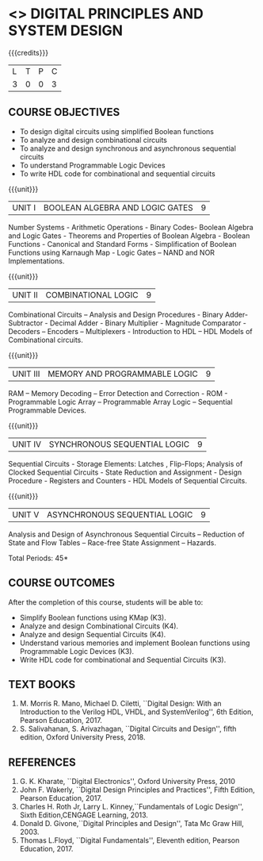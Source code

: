 * <<<302>>> DIGITAL PRINCIPLES AND SYSTEM DESIGN
:properties:
:author: Ms. S. Angel Deborah and Mr. K. R. Sarath Chandran
:date: 
:end:

#+startup: showall

{{{credits}}}
| L | T | P | C |
| 3 | 0 | 0 | 3 |

** COURSE OBJECTIVES
- To design digital circuits using simplified Boolean functions 
- To analyze and design combinational circuits 
- To analyze and design synchronous and asynchronous sequential circuits 
- To understand Programmable Logic Devices 
- To write HDL code for combinational and sequential circuits

{{{unit}}}
|UNIT I | BOOLEAN ALGEBRA AND LOGIC GATES | 9 |
Number Systems - Arithmetic Operations - Binary Codes- Boolean Algebra
and Logic Gates - Theorems and Properties of Boolean Algebra - Boolean
Functions - Canonical and Standard Forms - Simplification of Boolean
Functions using Karnaugh Map - Logic Gates – NAND and NOR
Implementations.

{{{unit}}}
|UNIT II | COMBINATIONAL LOGIC | 9 |
Combinational Circuits – Analysis and Design Procedures - Binary
Adder-Subtractor - Decimal Adder - Binary Multiplier - Magnitude
Comparator - Decoders – Encoders – Multiplexers - Introduction to HDL
– HDL Models of Combinational circuits.

{{{unit}}}
|UNIT III | MEMORY AND PROGRAMMABLE LOGIC | 9 |
RAM – Memory Decoding – Error Detection and Correction - ROM -
Programmable Logic Array – Programmable Array Logic – Sequential
Programmable Devices.

{{{unit}}}
|UNIT IV | SYNCHRONOUS SEQUENTIAL LOGIC | 9 |
Sequential Circuits - Storage Elements: Latches , Flip-Flops; Analysis
of Clocked Sequential Circuits - State Reduction and Assignment -
Design Procedure - Registers and Counters - HDL Models of Sequential
Circuits.

{{{unit}}}
|UNIT V | ASYNCHRONOUS SEQUENTIAL LOGIC | 9 |
Analysis and Design of Asynchronous Sequential Circuits – Reduction of
State and Flow Tables – Race-free State Assignment – Hazards.

\hfill *Total Periods: 45*

** COURSE OUTCOMES
After the completion of this course, students will be able to: 
- Simplify Boolean functions using KMap (K3). 
- Analyze and design Combinational Circuits (K4).
- Analyze and design Sequential Circuits (K4).
- Understand various memories and implement Boolean functions using
  Programmable Logic Devices (K3).
- Write HDL code for combinational and Sequential Circuits (K3).

** TEXT BOOKS
1. M. Morris R. Mano, Michael D. Ciletti, ``Digital Design: With an
   Introduction to the Verilog HDL, VHDL, and SystemVerilog'', 6th
   Edition, Pearson Education, 2017.
2. S. Salivahanan, S. Arivazhagan, ``Digital Circuits and Design'',
   fifth edition, Oxford University Press, 2018.

** REFERENCES
1. G. K. Kharate, ``Digital Electronics'', Oxford University Press, 2010
2. John F. Wakerly, ``Digital Design Principles and Practices'', Fifth
   Edition, Pearson Education, 2017.
3. Charles H. Roth Jr, Larry L. Kinney,``Fundamentals of Logic Design'',
   Sixth Edition,CENGAGE Learning, 2013.
4. Donald D. Givone,``Digital Principles and Design'', Tata Mc Graw
   Hill, 2003.
5. Thomas L.Floyd, ``Digital Fundamentals'', Eleventh edition, Pearson
   Education, 2017.
